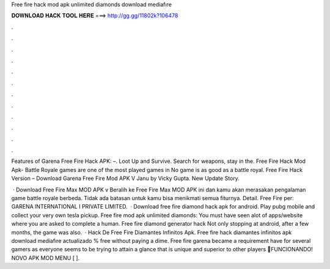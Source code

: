 Free fire hack mod apk unlimited diamonds download mediafıre



𝐃𝐎𝐖𝐍𝐋𝐎𝐀𝐃 𝐇𝐀𝐂𝐊 𝐓𝐎𝐎𝐋 𝐇𝐄𝐑𝐄 ===> http://gg.gg/11802k?106478



.



.



.



.



.



.



.



.



.



.



.



.

Features of Garena Free Fire Hack APK: –. Loot Up and Survive. Search for weapons, stay in the. Free Fire Hack Mod Apk- Battle Royale games are one of the most played games in No game is as good as a battle royal. Free Fire Hack Version – Download Garena Free Fire Mod APK V Janu by Vicky Gupta. New Update Story.

 · Download Free Fire Max MOD APK v Beralih ke Free Fire Max MOD APK ini dan kamu akan merasakan pengalaman game battle royale berbeda. Tidak ada batasan untuk kamu bisa menikmati semua fiturnya. Detail. Free Fire per: GARENA INTERNATIONAL I PRIVATE LIMITED.  · Download free fire diamond hack apk for android. Play pubg mobile and collect your very own tesla pickup. Free fire mod apk unlimited diamonds: You must have seen alot of apps/website where you are asked to complete a human. Free fire diamond generator hack Not only stopping at android, after a few months, the game was also.  · Hack De Free Fire Diamantes Infinitos Apk. Free fire hack diamantes infinitos apk download mediafıre actualizado % free ﻿without paying a dime. Free fire garena became a requirement have for several gamers as everyone seems to be trying to attain a glance that is unique and superior to other players 💎FUNCIONANDO! NOVO APK MOD MENU [ ].
